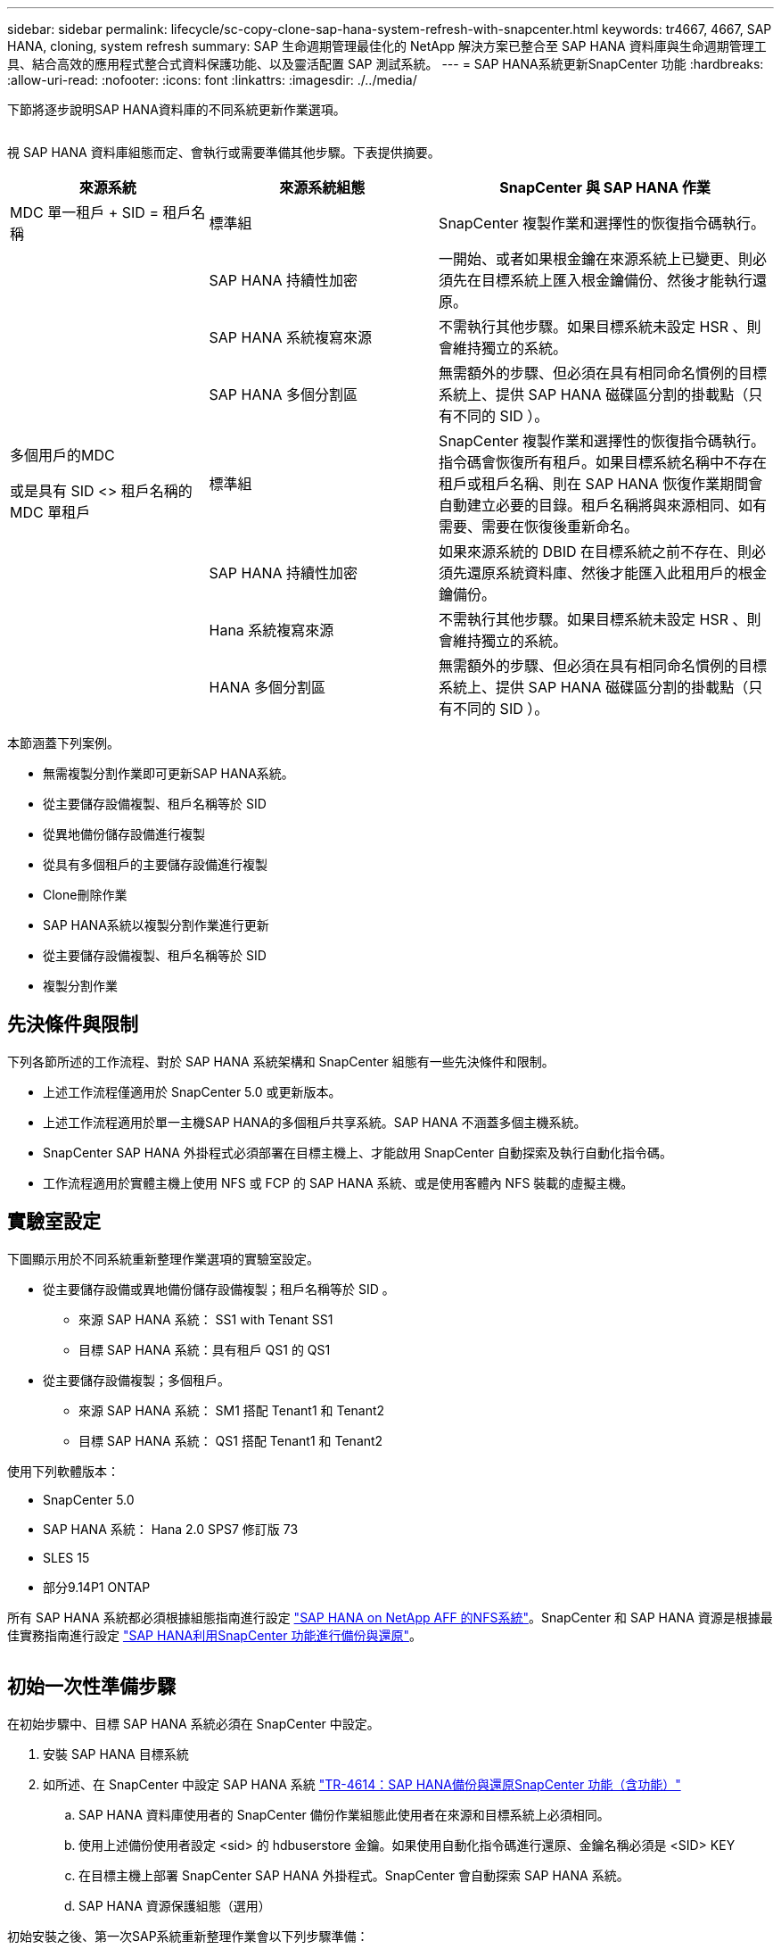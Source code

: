 ---
sidebar: sidebar 
permalink: lifecycle/sc-copy-clone-sap-hana-system-refresh-with-snapcenter.html 
keywords: tr4667, 4667, SAP HANA, cloning, system refresh 
summary: SAP 生命週期管理最佳化的 NetApp 解決方案已整合至 SAP HANA 資料庫與生命週期管理工具、結合高效的應用程式整合式資料保護功能、以及靈活配置 SAP 測試系統。 
---
= SAP HANA系統更新SnapCenter 功能
:hardbreaks:
:allow-uri-read: 
:nofooter: 
:icons: font
:linkattrs: 
:imagesdir: ./../media/


下節將逐步說明SAP HANA資料庫的不同系統更新作業選項。

image:sc-copy-clone-image7.png[""]

視 SAP HANA 資料庫組態而定、會執行或需要準備其他步驟。下表提供摘要。

[cols="26%,30%,44%"]
|===
| 來源系統 | 來源系統組態 | SnapCenter 與 SAP HANA 作業 


| MDC 單一租戶 + SID = 租戶名稱 | 標準組 | SnapCenter 複製作業和選擇性的恢復指令碼執行。 


|  | SAP HANA 持續性加密 | 一開始、或者如果根金鑰在來源系統上已變更、則必須先在目標系統上匯入根金鑰備份、然後才能執行還原。 


|  | SAP HANA 系統複寫來源 | 不需執行其他步驟。如果目標系統未設定 HSR 、則會維持獨立的系統。 


|  | SAP HANA 多個分割區 | 無需額外的步驟、但必須在具有相同命名慣例的目標系統上、提供 SAP HANA 磁碟區分割的掛載點（只有不同的 SID ）。 


 a| 
多個用戶的MDC

或是具有 SID <> 租戶名稱的 MDC 單租戶 +
| 標準組 | SnapCenter 複製作業和選擇性的恢復指令碼執行。指令碼會恢復所有租戶。如果目標系統名稱中不存在租戶或租戶名稱、則在 SAP HANA 恢復作業期間會自動建立必要的目錄。租戶名稱將與來源相同、如有需要、需要在恢復後重新命名。 


|  | SAP HANA 持續性加密 | 如果來源系統的 DBID 在目標系統之前不存在、則必須先還原系統資料庫、然後才能匯入此租用戶的根金鑰備份。 


|  | Hana 系統複寫來源 | 不需執行其他步驟。如果目標系統未設定 HSR 、則會維持獨立的系統。 


|  | HANA 多個分割區 | 無需額外的步驟、但必須在具有相同命名慣例的目標系統上、提供 SAP HANA 磁碟區分割的掛載點（只有不同的 SID ）。 
|===
本節涵蓋下列案例。

* 無需複製分割作業即可更新SAP HANA系統。
* 從主要儲存設備複製、租戶名稱等於 SID
* 從異地備份儲存設備進行複製
* 從具有多個租戶的主要儲存設備進行複製
* Clone刪除作業
* SAP HANA系統以複製分割作業進行更新
* 從主要儲存設備複製、租戶名稱等於 SID
* 複製分割作業




== 先決條件與限制

下列各節所述的工作流程、對於 SAP HANA 系統架構和 SnapCenter 組態有一些先決條件和限制。

* 上述工作流程僅適用於 SnapCenter 5.0 或更新版本。
* 上述工作流程適用於單一主機SAP HANA的多個租戶共享系統。SAP HANA 不涵蓋多個主機系統。
* SnapCenter SAP HANA 外掛程式必須部署在目標主機上、才能啟用 SnapCenter 自動探索及執行自動化指令碼。
* 工作流程適用於實體主機上使用 NFS 或 FCP 的 SAP HANA 系統、或是使用客體內 NFS 裝載的虛擬主機。




== 實驗室設定

下圖顯示用於不同系統重新整理作業選項的實驗室設定。

* 從主要儲存設備或異地備份儲存設備複製；租戶名稱等於 SID 。
+
** 來源 SAP HANA 系統： SS1 with Tenant SS1
** 目標 SAP HANA 系統：具有租戶 QS1 的 QS1


* 從主要儲存設備複製；多個租戶。
+
** 來源 SAP HANA 系統： SM1 搭配 Tenant1 和 Tenant2
** 目標 SAP HANA 系統： QS1 搭配 Tenant1 和 Tenant2




使用下列軟體版本：

* SnapCenter 5.0
* SAP HANA 系統： Hana 2.0 SPS7 修訂版 73
* SLES 15
* 部分9.14P1 ONTAP


所有 SAP HANA 系統都必須根據組態指南進行設定 https://docs.netapp.com/us-en/netapp-solutions-sap/bp/saphana_aff_nfs_introduction.html["SAP HANA on NetApp AFF 的NFS系統"]。SnapCenter 和 SAP HANA 資源是根據最佳實務指南進行設定 https://docs.netapp.com/us-en/netapp-solutions-sap/backup/saphana-br-scs-overview.html["SAP HANA利用SnapCenter 功能進行備份與還原"]。

image:sc-copy-clone-image16.png[""]



== 初始一次性準備步驟

在初始步驟中、目標 SAP HANA 系統必須在 SnapCenter 中設定。

. 安裝 SAP HANA 目標系統
. 如所述、在 SnapCenter 中設定 SAP HANA 系統 https://docs.netapp.com/us-en/netapp-solutions-sap/backup/saphana-br-scs-overview.html["TR-4614：SAP HANA備份與還原SnapCenter 功能（含功能）"]
+
.. SAP HANA 資料庫使用者的 SnapCenter 備份作業組態此使用者在來源和目標系統上必須相同。
.. 使用上述備份使用者設定 <sid> 的 hdbuserstore 金鑰。如果使用自動化指令碼進行還原、金鑰名稱必須是 <SID> KEY
.. 在目標主機上部署 SnapCenter SAP HANA 外掛程式。SnapCenter 會自動探索 SAP HANA 系統。
.. SAP HANA 資源保護組態（選用）




初始安裝之後、第一次SAP系統重新整理作業會以下列步驟準備：

. 關閉目標 SAP HANA 系統
. 卸載 SAP HANA 資料 Volume 。


您必須將目標系統應執行的指令碼新增至 SnapCenter 允許的命令組態檔。

....
hana-7:/opt/NetApp/snapcenter/scc/etc # cat /opt/NetApp/snapcenter/scc/etc/allowed_commands.config
command: mount
command: umount
command: /mnt/sapcc-share/SAP-System-Refresh/sc-system-refresh.sh
hana-7:/opt/NetApp/snapcenter/scc/etc #
....


== 從主儲存設備複製、租戶名稱等於SID

本節說明 SAP HANA 系統重新整理工作流程、其中來源和目標系統的租戶名稱與 SID 相同。儲存複製是在主要儲存設備上執行、而還原則是使用指令碼自動執行 `sc-system-refresh.sh`。

image:sc-copy-clone-image17.png[""]

工作流程包含下列步驟：

. 如果在來源系統啟用 SAP HANA 持續性加密、則必須匯入一次加密根金鑰。如果金鑰在來源系統中已變更、也需要匯入。請參閱第章 link:sc-copy-clone-considerations-for-sap-hana-system-refresh-operations-using-snapshot-backups.html["「使用儲存快照備份來執行 SAP HANA 系統更新作業的考量」"]
. 如果目標 SAP HANA 系統已在 SnapCenter 中受到保護、則必須先移除保護。
. 實體複製建立工作流程。SnapCenter
+
.. 從來源 SAP HANA 系統 SS1 選取 Snapshot 備份。
.. 選取目標主機並提供目標主機的儲存網路介面。
.. 在範例 QS1 中提供目標系統的 SID
.. 也可以選擇提供指令碼以作為複製後作業進行還原。


. 實體複製作業：SnapCenter
+
.. 根據選定的 SAP HANA 來源系統 Snapshot 備份來建立 FlexClone Volume 。
.. 將 FlexClone Volume 匯出至目標主機儲存網路介面或 igroup 。
.. 在目標主機上執行掛載 FlexClone Volume 的掛載作業。
.. 執行複製後作業恢復指令碼（若先前已設定）。否則、必須在 SnapCenter 工作流程完成時手動進行還原。
+
*** 恢復系統資料庫。
*** 恢復租戶名稱= QS1的租戶資料庫。




. 您也可以選擇在 SnapCenter 中保護目標 SAP HANA 資源。


下列螢幕擷取畫面顯示必要步驟。

. 從來源系統 SS1 選取 Snapshot 備份、然後按一下 Clone （複製）。


image:sc-copy-clone-image18.png[""]

. 選取安裝目標系統QS1的主機。輸入QS1作為目標SID。NFS匯出IP位址必須是目標主機的儲存網路介面。
+

NOTE: 輸入的目標 SID 控制 SnapCenter 如何管理複製的資源。如果已在 SnapCenter 中設定具有目標 SID 的資源、並與外掛主機相符、 SnapCenter 只會將該複本指派給此資源。如果目標主機上未設定該SID、SnapCenter 則會建立新的資源。

+

NOTE: 在您開始複製工作流程之前、請務必先在 SnapCenter 中設定目標系統資源和主機。否則、 SnapCenter 所建立的新資源將不支援自動探索、而上述工作流程將無法運作。



image:sc-copy-clone-image19.png[""]

在光纖通道 SAN 設定中、不需要匯出 IP 位址、但您需要在下一個畫面中提供使用的傳輸協定。


NOTE: 螢幕擷取畫面顯示使用 FiberChannel 連線的不同實驗室設定。

image:sc-copy-clone-image20.png[""]

image:sc-copy-clone-image21.png[""]

有了 Azure NetApp Files 和手動 QoS 容量集區、您必須為新的磁碟區提供最大處理量。請確定容量集區有足夠的保留空間、否則複製工作流程將會失敗。


NOTE: 螢幕擷取畫面顯示在 Microsoft Azure with Azure NetApp Files 中執行的不同實驗室設定。

image:sc-copy-clone-image22.png[""]

. 使用必要的命令列選項、輸入選擇性的複製後指令碼。在此範例中、我們使用複製後指令碼來執行 SAP HANA 資料庫還原。


image:sc-copy-clone-image23.png[""]


NOTE: 如前所述、恢復指令碼的使用是選擇性的。也可以在 SnapCenter 複製工作流程完成後手動進行還原。


NOTE: 恢復作業的指令碼會使用 Clear logs 作業將 SAP HANA 資料庫恢復到 Snapshot 的時間點、而且不會執行任何轉送還原。如果需要將恢復轉送到特定時間點、則必須手動執行恢復。手動轉送還原也需要在目標主機上提供來源系統的記錄備份。

. 中的「工作詳細資料」畫面SnapCenter 會顯示作業進度。工作詳細資料也顯示、包括資料庫還原在內的整體執行時間不到3分鐘。


image:sc-copy-clone-image24.png[""]

. 指令碼的記錄檔 `sc-system-refresh` 會顯示針對還原作業所執行的不同步驟。指令碼會從系統資料庫讀取租戶清單、並執行所有現有租戶的恢復。


....
20240425112328###hana-7###sc-system-refresh.sh: Script version: 3.0
hana-7:/mnt/sapcc-share/SAP-System-Refresh # cat sap-system-refresh-QS1.log
20240425112328###hana-7###sc-system-refresh.sh: ******************* Starting script: recovery operation **************************
20240425112328###hana-7###sc-system-refresh.sh: Recover system database.
20240425112328###hana-7###sc-system-refresh.sh: /usr/sap/QS1/HDB11/exe/Python/bin/python /usr/sap/QS1/HDB11/exe/python_support/recoverSys.py --command "RECOVER DATA USING SNAPSHOT CLEAR LOG"
20240425112346###hana-7###sc-system-refresh.sh: Wait until SAP HANA database is started ....
20240425112347###hana-7###sc-system-refresh.sh: Status: YELLOW
20240425112357###hana-7###sc-system-refresh.sh: Status: YELLOW
20240425112407###hana-7###sc-system-refresh.sh: Status: YELLOW
20240425112417###hana-7###sc-system-refresh.sh: Status: YELLOW
20240425112428###hana-7###sc-system-refresh.sh: Status: YELLOW
20240425112438###hana-7###sc-system-refresh.sh: Status: YELLOW
20240425112448###hana-7###sc-system-refresh.sh: Status: GREEN
20240425112448###hana-7###sc-system-refresh.sh: HANA system database started.
20240425112448###hana-7###sc-system-refresh.sh: Checking connection to system database.
20240425112448###hana-7###sc-system-refresh.sh: /usr/sap/QS1/SYS/exe/hdb/hdbsql -U QS1KEY 'select * from sys.m_databases;'
DATABASE_NAME,DESCRIPTION,ACTIVE_STATUS,ACTIVE_STATUS_DETAILS,OS_USER,OS_GROUP,RESTART_MODE,FALLBACK_SNAPSHOT_CREATE_TIME
"SYSTEMDB","SystemDB-QS1-11","YES","","","","DEFAULT",?
"QS1","QS1-11","NO","ACTIVE","","","DEFAULT",?
2 rows selected (overall time 16.225 msec; server time 860 usec)
20240425112448###hana-7###sc-system-refresh.sh: Succesfully connected to system database.
20240425112449###hana-7###sc-system-refresh.sh: Tenant databases to recover: QS1
20240425112449###hana-7###sc-system-refresh.sh: Found inactive tenants(QS1) and starting recovery
20240425112449###hana-7###sc-system-refresh.sh: Recover tenant database QS1.
20240425112449###hana-7###sc-system-refresh.sh: /usr/sap/QS1/SYS/exe/hdb/hdbsql -U QS1KEY RECOVER DATA FOR QS1 USING SNAPSHOT CLEAR LOG
0 rows affected (overall time 22.138599 sec; server time 22.136268 sec)
20240425112511###hana-7###sc-system-refresh.sh: Checking availability of Indexserver for tenant QS1.
20240425112511###hana-7###sc-system-refresh.sh: Recovery of tenant database QS1 succesfully finished.
20240425112511###hana-7###sc-system-refresh.sh: Status: GREEN
20240425112511###hana-7###sc-system-refresh.sh: ******************* Finished script: recovery operation **************************
hana-7:/mnt/sapcc-share/SAP-System-Refresh
....
. 完成「視覺化」工作後SnapCenter 、可在來源系統的拓撲檢視中看到實體複本。


image:sc-copy-clone-image25.png[""]

. SAP HANA 資料庫目前正在執行中。
. 若要保護目標 SAP HANA 系統、您必須按一下目標系統資源來執行自動探索。


image:sc-copy-clone-image26.png[""]

當自動探索程序完成時、新的複製磁碟區會列在儲存佔用空間區段中。

image:sc-copy-clone-image27.png[""]

再次按一下資源、即可為重新整理的 QS1 系統設定資料保護。

image:sc-copy-clone-image28.png[""]



== 從異地備份儲存設備進行複製

本節說明 SAP HANA 系統重新整理工作流程、來源和目標系統的租戶名稱與 SID 相同。儲存複製是在異地備份儲存區執行、並使用 SC-system-refresh.sh 指令碼進一步自動化。

image:sc-copy-clone-image29.png[""] 在 SAP HANA 系統重新整理工作流程中、主要與異地備份儲存複製的唯一差異、就是在 SnapCenter 中選擇 Snapshot 備份。對於異地備份儲存複製、必須先選取次要備份、然後再選取 Snapshot 備份。

image:sc-copy-clone-image30.png[""]

如果所選備份有多個次要儲存位置、您需要選擇所需的目的地 Volume 。

image:sc-copy-clone-image31.png[""]

所有後續步驟都與從主要儲存設備進行複製的工作流程相同。



== 複製具有多個租戶的 SAP HANA 系統

本節說明 SAP HANA 系統更新工作流程、其中包含多個租戶。儲存複製是在主要儲存設備上執行、並使用指令碼進一步自動化 `sc-system-refresh.sh`。

image:sc-copy-clone-image32.png[""]

SnapCenter 中的必要步驟與「從主儲存設備複製、租戶名稱等於 SID 」一節中所述相同。唯一的差異在於指令碼內的租戶恢復作業 `sc-system-refresh.sh`、所有租戶都會在該作業中恢復。

....
20240430070214###hana-7###sc-system-refresh.sh: **********************************************************************************
20240430070214###hana-7###sc-system-refresh.sh: Script version: 3.0
20240430070214###hana-7###sc-system-refresh.sh: ******************* Starting script: recovery operation **************************
20240430070214###hana-7###sc-system-refresh.sh: Recover system database.
20240430070214###hana-7###sc-system-refresh.sh: /usr/sap/QS1/HDB11/exe/Python/bin/python /usr/sap/QS1/HDB11/exe/python_support/recoverSys.py --command "RECOVER DATA USING SNAPSHOT CLEAR LOG"
[140310725887808, 0.008] >> starting recoverSys (at Tue Apr 30 07:02:15 2024)
[140310725887808, 0.008] args: ()
[140310725887808, 0.008] keys: \{'command': 'RECOVER DATA USING SNAPSHOT CLEAR LOG'}
using logfile /usr/sap/QS1/HDB11/hana-7/trace/backup.log
recoverSys started: ============2024-04-30 07:02:15 ============
testing master: hana-7
hana-7 is master
shutdown database, timeout is 120
stop system
stop system on: hana-7
stopping system: 2024-04-30 07:02:15
stopped system: 2024-04-30 07:02:15
creating file recoverInstance.sql
restart database
restart master nameserver: 2024-04-30 07:02:20
start system: hana-7
sapcontrol parameter: ['-function', 'Start']
sapcontrol returned successfully:
2024-04-30T07:02:32-04:00 P0023828 18f2eab9331 INFO RECOVERY RECOVER DATA finished successfully
recoverSys finished successfully: 2024-04-30 07:02:33
[140310725887808, 17.548] 0
[140310725887808, 17.548] << ending recoverSys, rc = 0 (RC_TEST_OK), after 17.540 secs
20240430070233###hana-7###sc-system-refresh.sh: Wait until SAP HANA database is started ....
20240430070233###hana-7###sc-system-refresh.sh: Status: GRAY
20240430070243###hana-7###sc-system-refresh.sh: Status: GRAY
20240430070253###hana-7###sc-system-refresh.sh: Status: GRAY
20240430070304###hana-7###sc-system-refresh.sh: Status: GRAY
20240430070314###hana-7###sc-system-refresh.sh: Status: GREEN
20240430070314###hana-7###sc-system-refresh.sh: HANA system database started.
20240430070314###hana-7###sc-system-refresh.sh: Checking connection to system database.
20240430070314###hana-7###sc-system-refresh.sh: /usr/sap/QS1/SYS/exe/hdb/hdbsql -U QS1KEY 'select * from sys.m_databases;'
20240430070314###hana-7###sc-system-refresh.sh: Succesfully connected to system database.
20240430070314###hana-7###sc-system-refresh.sh: Tenant databases to recover: TENANT2
TENANT1
20240430070314###hana-7###sc-system-refresh.sh: Found inactive tenants(TENANT2
TENANT1) and starting recovery
20240430070314###hana-7###sc-system-refresh.sh: Recover tenant database TENANT2.
20240430070314###hana-7###sc-system-refresh.sh: /usr/sap/QS1/SYS/exe/hdb/hdbsql -U QS1KEY RECOVER DATA FOR TENANT2 USING SNAPSHOT CLEAR LOG
20240430070335###hana-7###sc-system-refresh.sh: Checking availability of Indexserver for tenant TENANT2.
20240430070335###hana-7###sc-system-refresh.sh: Recovery of tenant database TENANT2 succesfully finished.
20240430070335###hana-7###sc-system-refresh.sh: Status: GREEN
20240430070335###hana-7###sc-system-refresh.sh: Recover tenant database TENANT1.
20240430070335###hana-7###sc-system-refresh.sh: /usr/sap/QS1/SYS/exe/hdb/hdbsql -U QS1KEY RECOVER DATA FOR TENANT1 USING SNAPSHOT CLEAR LOG
20240430070349###hana-7###sc-system-refresh.sh: Checking availability of Indexserver for tenant TENANT1.
20240430070350###hana-7###sc-system-refresh.sh: Recovery of tenant database TENANT1 succesfully finished.
20240430070350###hana-7###sc-system-refresh.sh: Status: GREEN
20240430070350###hana-7###sc-system-refresh.sh: ******************* Finished script: recovery operation **************************
....


== Clone刪除作業

新的SAP HANA系統更新作業是透過SnapCenter 使用「取消實體複製」作業來清理目標系統、以開始執行。

如果目標 SAP HANA 系統已在 SnapCenter 中受到保護、則必須先移除保護。在目標系統的拓撲檢視中、按一下移除保護。

現在、複製刪除工作流程會以下列步驟執行。

. 在來源系統的拓撲檢視中選取複本、然後按一下刪除。


image:sc-copy-clone-image33.png[""]

. 輸入預先複製的指令行選項、然後卸載指令碼。


image:sc-copy-clone-image34.png[""]

. 中的「工作詳細資料」畫面SnapCenter 會顯示作業進度。


image:sc-copy-clone-image35.png[""]

. 指令碼的記錄檔 `sc-system-refresh` 會顯示關機和卸載作業步驟。


....
20240425111042###hana-7###sc-system-refresh.sh: **********************************************************************************
20240425111042###hana-7###sc-system-refresh.sh: Script version: 3.0
20240425111042###hana-7###sc-system-refresh.sh: ******************* Starting script: shutdown operation **************************
20240425111042###hana-7###sc-system-refresh.sh: Stopping HANA database.
20240425111042###hana-7###sc-system-refresh.sh: sapcontrol -nr 11 -function StopSystem HDB
25.04.2024 11:10:42
StopSystem
OK
20240425111042###hana-7###sc-system-refresh.sh: Wait until SAP HANA database is stopped ....
20240425111042###hana-7###sc-system-refresh.sh: Status: GREEN
20240425111052###hana-7###sc-system-refresh.sh: Status: YELLOW
20240425111103###hana-7###sc-system-refresh.sh: Status: YELLOW
20240425111113###hana-7###sc-system-refresh.sh: Status: YELLOW
20240425111123###hana-7###sc-system-refresh.sh: Status: YELLOW
20240425111133###hana-7###sc-system-refresh.sh: Status: YELLOW
20240425111144###hana-7###sc-system-refresh.sh: Status: YELLOW
20240425111154###hana-7###sc-system-refresh.sh: Status: GRAY
20240425111154###hana-7###sc-system-refresh.sh: SAP HANA database is stopped.
20240425111154###hana-7###sc-system-refresh.sh: ******************* Finished script: shutdown operation **************************
....
. SAP HANA重新整理作業現在可以使用SnapCenter 「建立實體複本」作業重新啟動。




== SAP HANA系統透過實體複本分割作業進行更新

如果系統重新整理作業的目標系統計畫要使用較長的時間範圍、則將 FlexClone Volume 分割為系統重新整理作業的一部分是合理的做法。


NOTE: 複製分割作業不會封鎖複製的 Volume 使用、因此可在 SAP HANA 資料庫使用期間隨時執行。


NOTE: 使用 Azure NetApp Files 時、複製分割作業無法使用、因為 Azure NetApp Files 一律會在建立後分割複本。

在來源系統的拓撲檢視中、選取實體複本並按一下實體複本分割、即可啟動位於實體複本的實體複本分割工作流程SnapCenter 。

image:sc-copy-clone-image36.png[""]

下一個畫面會顯示預覽、提供分割Volume所需容量的相關資訊。

image:sc-copy-clone-image37.png[""]

這個職務記錄會顯示複本分割作業的進度。SnapCenter

image:sc-copy-clone-image38.png[""]

在 SnapCenter 的資源檢視中、目標系統 QS1 現在不再標記為複製的資源。回到來源系統的拓撲檢視時、無法再看到實體複本。分割磁碟區現在已獨立於來源系統的Snapshot備份。

image:sc-copy-clone-image39.png[""]

image:sc-copy-clone-image40.png[""]

複製分割作業之後的重新整理工作流程、與沒有複製分割的作業略有不同。在複製分割作業之後、不需要複製刪除作業、因為目標資料 Volume 不再是 FlexClone Volume 。

工作流程包含下列步驟：

. 如果目標 SAP HANA 系統已在 SnapCenter 中受到保護、則必須先移除保護。
. SAP HANA 資料庫必須關閉、資料磁碟區必須卸載、且必須移除 SnapCenter 建立的 Fstab 項目。這些步驟必須手動執行。
. 現在、 SnapCenter 複製建立工作流程可以依照前幾節所述執行。
. 重新整理作業之後、舊的目標資料磁碟區仍然存在、必須手動刪除、例如使用 ONTAP 系統管理員。




== 利用PowerShell指令碼實現工作流程自動化SnapCenter

在前幾節中、使用SnapCenter 者介面執行不同的工作流程。所有的工作流程也可以透過PowerShell指令碼或REST API呼叫來執行、以進一步實現自動化。下列各節說明下列工作流程的基本PowerShell指令碼範例。

* 建立實體複本
* 刪除實體複本
+

NOTE: 範例指令碼是以原樣提供、NetApp不支援。



所有指令碼都必須在PowerShell命令視窗中執行。在執行指令碼之前、SnapCenter 必須使用「Open-SmConnection」命令建立與該伺服器的連線。



=== 建立實體複本

以下簡單的指令碼說明SnapCenter 如何使用PowerShell命令執行實體複製建立作業。執行「New-SmClone」命令時、會使用實驗室環境所需的命令列選項、以及先前討論的自動化指令碼。SnapCenter

....
$BackupName='SnapCenter_hana-1_LocalSnap_Hourly_06-25-2024_03.00.01.8458'
$JobInfo=New-SmClone -AppPluginCode hana -BackupName $BackupName -Resources @\{"Host"="hana-1.sapcc.stl.netapp.com";"UID"="MDC\SS1"} -CloneToInstance hana-7.sapcc.stl.netapp.com -postclonecreatecommands '/mnt/sapcc-share/SAP-System-Refresh/sc-system-refresh.sh recover' -NFSExportIPs 192.168.175.75 -CloneUid 'MDC\QS1'
# Get JobID of clone create job
$Job=Get-SmJobSummaryReport | ?\{$_.JobType -eq "Clone" } | ?\{$_.JobName -Match $BackupName} | ?\{$_.Status -eq "Running"}
$JobId=$Job.SmJobId
Get-SmJobSummaryReport -JobId $JobId
# Wait until job is finished
do \{ $Job=Get-SmJobSummaryReport -JobId $JobId; write-host $Job.Status; sleep 20 } while ( $Job.Status -Match "Running" )
Write-Host " "
Get-SmJobSummaryReport -JobId $JobId
Write-Host "Clone create job has been finshed."
....
畫面輸出會顯示實體複本建立PowerShell指令碼的執行。

....
PS C:\Windows\system32> C:\NetApp\clone-create.ps1
SmJobId : 110382
JobCreatedDateTime :
JobStartDateTime : 6/26/2024 9:55:34 AM
JobEndDateTime :
JobDuration :
JobName : Clone from backup 'SnapCenter_hana-1_LocalSnap_Hourly_06-25-2024_03.00.01.8458'
JobDescription :
Status : Running
IsScheduled : False
JobError :
JobType : Clone
PolicyName :
JobResultData :
Running
Running
Running
Running
Running
Running
Running
Running
Running
Running
Completed
SmJobId : 110382
JobCreatedDateTime :
JobStartDateTime : 6/26/2024 9:55:34 AM
JobEndDateTime : 6/26/2024 9:58:50 AM
JobDuration : 00:03:16.6889170
JobName : Clone from backup 'SnapCenter_hana-1_LocalSnap_Hourly_06-25-2024_03.00.01.8458'
JobDescription :
Status : Completed
IsScheduled : False
JobError :
JobType : Clone
PolicyName :
JobResultData :
Clone create job has been finshed.
....


=== 刪除實體複本

以下簡單的指令碼示範SnapCenter 如何使用PowerShell命令執行循環複製刪除作業。使用實驗室環境所需的命令列選項和之前討論的自動化指令碼、執行「移除短完整複製」命令。SnapCenter

....
$CloneInfo=Get-SmClone |?\{$_.CloneName -Match "hana-1_sapcc_stl_netapp_com_hana_MDC_SS1" }
$JobInfo=Remove-SmClone -CloneName $CloneInfo.CloneName -PluginCode hana -PreCloneDeleteCommands '/mnt/sapcc-share/SAP-System-Refresh/sc-system-refresh.sh shutdown QS1' -UnmountCommands '/mnt/sapcc-share/SAP-System-Refresh/sc-system-refresh.sh umount QS1' -Confirm: $False
Get-SmJobSummaryReport -JobId $JobInfo.Id
# Wait until job is finished
do \{ $Job=Get-SmJobSummaryReport -JobId $JobInfo.Id; write-host $Job.Status; sleep 20 } while ( $Job.Status -Match "Running" )
Write-Host " "
Get-SmJobSummaryReport -JobId $JobInfo.Id
Write-Host "Clone delete job has been finshed."
PS C:\NetApp>
....
畫面輸出會顯示 clone – delete.ps1 PowerShell 指令碼的執行。

....
PS C:\Windows\system32> C:\NetApp\clone-delete.ps1
SmJobId : 110386
JobCreatedDateTime :
JobStartDateTime : 6/26/2024 10:01:33 AM
JobEndDateTime :
JobDuration :
JobName : Deleting clone 'hana-1_sapcc_stl_netapp_com_hana_MDC_SS1__clone__110382_MDC_SS1_04-22-2024_09.54.34'
JobDescription :
Status : Running
IsScheduled : False
JobError :
JobType : DeleteClone
PolicyName :
JobResultData :
Running
Running
Running
Running
Completed
SmJobId : 110386
JobCreatedDateTime :
JobStartDateTime : 6/26/2024 10:01:33 AM
JobEndDateTime : 6/26/2024 10:02:38 AM
JobDuration : 00:01:05.5658860
JobName : Deleting clone 'hana-1_sapcc_stl_netapp_com_hana_MDC_SS1__clone__110382_MDC_SS1_04-22-2024_09.54.34'
JobDescription :
Status : Completed
IsScheduled : False
JobError :
JobType : DeleteClone
PolicyName :
JobResultData :
Clone delete job has been finshed.
PS C:\Windows\system32>
....